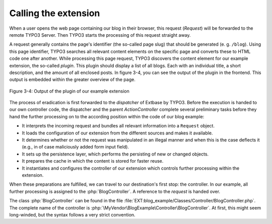 Calling the extension
=====================

When a user opens the web page containing our blog in their browser,
this request (`Request`) will be forwarded to the remote TYPO3 Server. Then
TYPO3 starts the processing of this request straight away.

A request generally contains the page's identifier
(the so-called page slug) that should be generated (e. g. ``/blog``). Using
this page identifier, TYPO3 searches all relevant content elements on the
specific page and converts these to HTML code one after another. While
processing this page request, TYPO3 discovers the content element for our
example extension, the so-called *plugin*. This plugin should display a list
of all blogs. Each with an individual title, a short description, and the
amount of all enclosed posts. In figure 3-4, you can see the output of the
plugin in the frontend. This output is embedded within the greater overview
of the page.

.. figure:: /Images/3-BlogExample/figure-3-4.png
   :align: center

   Figure 3-4: Output of the plugin of our example extension

The process of eradication is first forwarded to the *dispatcher*
of Extbase by TYPO3.
Before the execution is handed to our own controller code, the
dispatcher and the parent `ActionController` complete several
preliminary tasks before they hand the further processing on
to the according position within the code of our blog example:

* It interprets the incoming request and bundles all relevant
  information into a ``Request`` object.
* It loads the configuration of our extension from the different
  sources and makes it available.
* It determines whether or not the request was manipulated in an
  illegal manner and when this is the case deflects it (e.g., in of case
  maliciously added form input field).
* It sets up the persistence layer, which performs the persisting of
  new or changed objects.
* It prepares the cache in which the content is stored for faster reuse.
* It instantiates and configures the controller of our extension
  which controls further processing within the extension.

When these preparations are fulfilled, we
can travel to our destination's first stop: the controller. In
our example, all further processing is assigned to the
:php:`BlogController`. A reference to the `request` is handed over.

The class :php:`BlogController` can be found in the
file
:file:`EXT:blog_example/Classes/Controller/BlogController.php`.
The complete name of the controller is
:php:`\MyVendor\BlogExample\Controller\BlogController`. At first,
this might seem long-winded, but the syntax follows a very strict convention.
